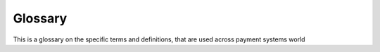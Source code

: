 .. glossary


========
Glossary
========

This is a glossary on the specific terms and definitions, that are used across payment systems world

..  glossary::

    Account Funding Transaction (AFT)
        Pull-type of transaction, used to pull funds from a sender's account as opposed by OCT push-type.
        Usually AFT preceeds OCT.

    Account Funding Transaction Reversal (AFTR)
        A reversal to AFT

    Original Credit Transaction (OCT)
        Push-type of transaction, used to push funds to recipient's account. Usually performed after AFT.

    Original Credit Transaction Reversal (OCTR)
        A reversal to OCT

    Systems Trace Audit Number (STAN)
        6-digit unique positive integer required for any transaction. However when performing AFTR, it must match original
        STAN, used for original AFT transaction.

    Retrieval Reference Number (RRN)
        12-symbols string used to tie together service calls related to a single financial transaction. When passing AFT
        and OCT, RRN must differ between this two calls. When passing AFTR, RRN must match RRN value, used for original
        AFT transaction. Recommended format is ydddhhnnnnnn, where:
        - y - last digit of current year (0-9)
        - ddd - number of current day in the year (001-366)
        - hh - two digit hour (00-23)
        - nnnnnnn - any 6 digits, usually STAN

    Bank Identification Number (BIN)
        stub

    Primary Account Number (PAN)
        stub

    Customer Authentication Verification Value (CAVV)
        stub

    Business Application Identifier (BAI)
        stub

    Card Verification Value (CVV)
        stub
